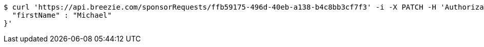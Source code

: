 [source,bash]
----
$ curl 'https://api.breezie.com/sponsorRequests/ffb59175-496d-40eb-a138-b4c8bb3cf7f3' -i -X PATCH -H 'Authorization: Bearer: 0b79bab50daca910b000d4f1a2b675d604257e42' -H 'Content-Type: application/json;charset=UTF-8' -d '{
  "firstName" : "Michael"
}'
----